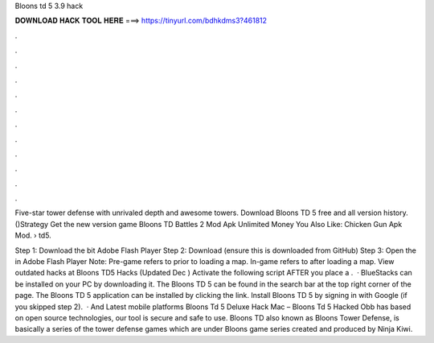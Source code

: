 Bloons td 5 3.9 hack



𝐃𝐎𝐖𝐍𝐋𝐎𝐀𝐃 𝐇𝐀𝐂𝐊 𝐓𝐎𝐎𝐋 𝐇𝐄𝐑𝐄 ===> https://tinyurl.com/bdhkdms3?461812



.



.



.



.



.



.



.



.



.



.



.



.

Five-star tower defense with unrivaled depth and  awesome towers. Download Bloons TD 5 free and all version history. ()Strategy Get the new version game Bloons TD Battles 2 Mod Apk Unlimited Money You Also Like: Chicken Gun Apk Mod.  › td5.

Step 1: Download the bit Adobe Flash Player Step 2: Download  (ensure this is downloaded from GitHub) Step 3: Open the  in Adobe Flash Player Note: Pre-game refers to prior to loading a map. In-game refers to after loading a map. View outdated hacks at Bloons TD5 Hacks (Updated Dec ) Activate the following script AFTER you place a .  · BlueStacks can be installed on your PC by downloading it. The Bloons TD 5 can be found in the search bar at the top right corner of the page. The Bloons TD 5 application can be installed by clicking the link. Install Bloons TD 5 by signing in with Google (if you skipped step 2).  · And Latest mobile platforms Bloons Td 5 Deluxe Hack Mac – Bloons Td 5 Hacked Obb has based on open source technologies, our tool is secure and safe to use. Bloons TD also known as Bloons Tower Defense, is basically a series of the tower defense games which are under Bloons game series created and produced by Ninja Kiwi.

